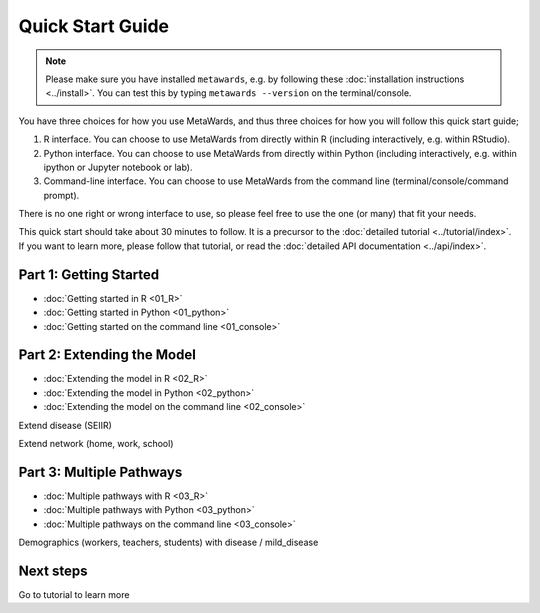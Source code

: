=================
Quick Start Guide
=================

.. note::

   Please make sure you have installed ``metawards``, e.g. by following these
   :doc:`installation instructions <../install>`. You can test this by
   typing ``metawards --version`` on the terminal/console.

You have three choices for how you use MetaWards, and thus three choices
for how you will follow this quick start guide;

1. R interface. You can choose to use MetaWards from directly within R
   (including interactively, e.g. within RStudio).

2. Python interface. You can choose to use MetaWards from directly within
   Python (including interactively, e.g. within ipython or Jupyter notebook
   or lab).

3. Command-line interface. You can choose to use MetaWards from the command
   line (terminal/console/command prompt).

There is no one right or wrong interface to use, so please feel free to use
the one (or many) that fit your needs.

This quick start should take about 30 minutes to follow. It is a precursor
to the :doc:`detailed tutorial <../tutorial/index>`. If you want to learn more,
please follow that tutorial, or read the
:doc:`detailed API documentation <../api/index>`.

Part 1: Getting Started
-----------------------

* :doc:`Getting started in R <01_R>`
* :doc:`Getting started in Python <01_python>`
* :doc:`Getting started on the command line <01_console>`

Part 2: Extending the Model
---------------------------

* :doc:`Extending the model in R <02_R>`
* :doc:`Extending the model in Python <02_python>`
* :doc:`Extending the model on the command line <02_console>`

Extend disease (SEIIR)

Extend network (home, work, school)

Part 3: Multiple Pathways
-------------------------

* :doc:`Multiple pathways with R <03_R>`
* :doc:`Multiple pathways with Python <03_python>`
* :doc:`Multiple pathways on the command line <03_console>`

Demographics (workers, teachers, students) with disease / mild_disease

Next steps
----------

Go to tutorial to learn more
